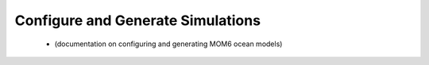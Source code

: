 

Configure and Generate Simulations
----------------------------------

  - (documentation on configuring and generating MOM6 ocean models)

